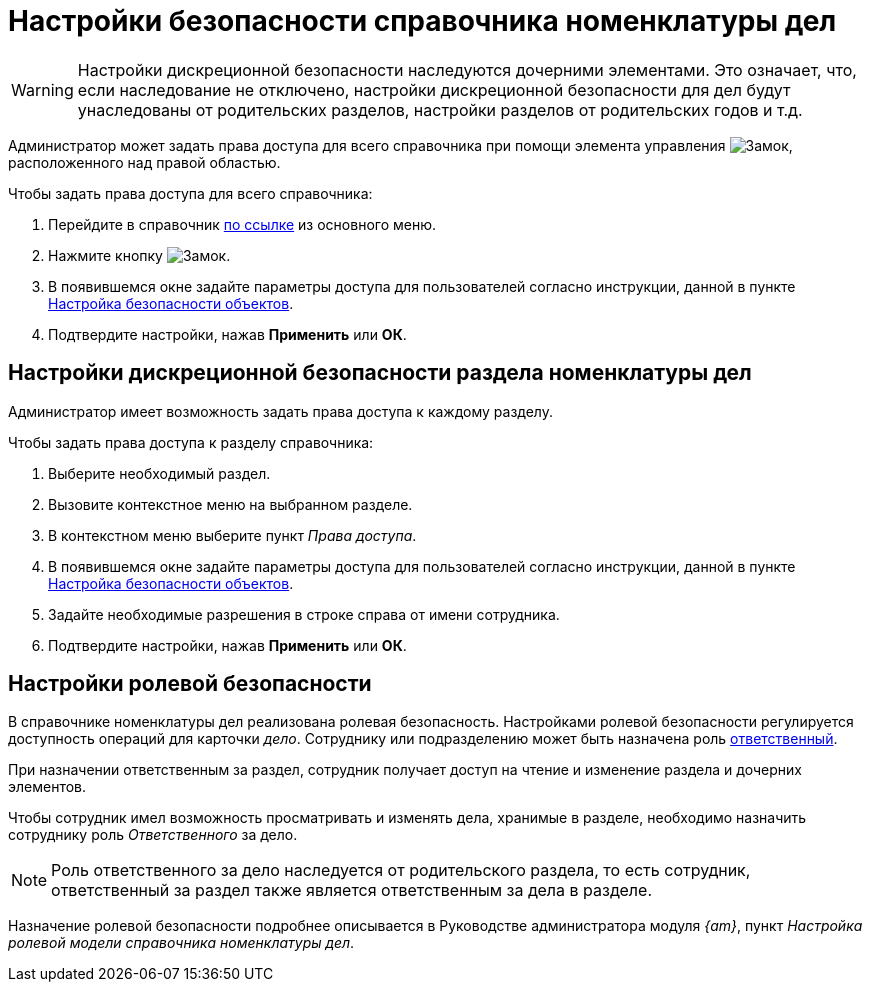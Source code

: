= Настройки безопасности справочника номенклатуры дел

[WARNING]
====
Настройки дискреционной безопасности наследуются дочерними элементами. Это означает, что, если наследование не отключено, настройки дискреционной безопасности для дел будут унаследованы от родительских разделов, настройки разделов от родительских годов и т.д.
====

Администратор может задать права доступа для всего справочника при помощи элемента управления image:6.1@webclient:user:buttons/security.png[Замок], расположенного над правой областью.

.Чтобы задать права доступа для всего справочника:
. Перейдите в справочник xref:6.1@webclient:layouts:guide-add-directory-link.adoc[по ссылке] из основного меню.
. Нажмите кнопку image:6.1@webclient:user:buttons/security.png[Замок].
. В появившемся окне задайте параметры доступа для пользователей согласно инструкции, данной в пункте xref:security.adoc[Настройка безопасности объектов].
. Подтвердите настройки, нажав *Применить* или *ОК*.

== Настройки дискреционной безопасности раздела номенклатуры дел

Администратор имеет возможность задать права доступа к каждому разделу.

.Чтобы задать права доступа к разделу справочника:
. Выберите необходимый раздел.
. Вызовите контекстное меню на выбранном разделе.
. В контекстном меню выберите пункт _Права доступа_.
. В появившемся окне задайте параметры доступа для пользователей согласно инструкции, данной в пункте xref:security.adoc[Настройка безопасности объектов].
. Задайте необходимые разрешения в строке справа от имени сотрудника.
. Подтвердите настройки, нажав *Применить* или *ОК*.

[#roles]
== Настройки ролевой безопасности

В справочнике номенклатуры дел реализована ролевая безопасность. Настройками ролевой безопасности регулируется доступность операций для карточки _дело_. Сотруднику или подразделению может быть назначена роль xref:sections.adoc#responsibleDepartment[ответственный].

При назначении ответственным за раздел, сотрудник получает доступ на чтение и изменение раздела и дочерних элементов.

Чтобы сотрудник имел возможность просматривать и изменять дела, хранимые в разделе, необходимо назначить сотруднику роль _Ответственного_ за дело.

NOTE: Роль ответственного за дело наследуется от родительского раздела, то есть сотрудник, ответственный за раздел также является ответственным за дела в разделе.

Назначение ролевой безопасности подробнее описывается в Руководстве администратора модуля _{am}_, пункт _Настройка ролевой модели справочника номенклатуры дел_.

